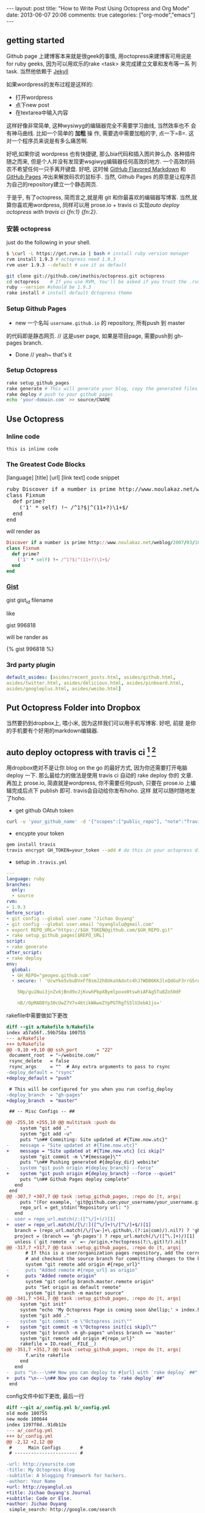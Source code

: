 #+BEGIN_HTML
---
layout: post
title: "How to Write Post Using Octopress and Org Mode"
date: 2013-06-07 20:06
comments: true
categories: ["org-mode","emacs"]
---
#+END_HTML
#+OPTIONS: toc:nil

** getting started
Github page 上建博客本来就是很geek的事情, 用octopress来建博客可用说是
for ruby geeks, 因为可以用欢乐的rake <task> 来完成建立文章和发布等一系
列task. 当然他依赖于 [[https://github.com/mojombo/jekyll][Jekyll]] 

如果wordpress的发布过程是这样的:
- 打开wordpress
- 点下new post
- 在textarea中输入内容

这样好像非常简单, 这种wysiwyg的编辑器完全不需要学习曲线, 当然效率也不
会有神马曲线. 比如一个简单的 *加粗* 操
作, 需要选中需要加粗的字, 点一下=B=. 这对一个程序员来说是有多么痛苦啊.

好吧,如果你说 wordpress 也有快捷键, 那么bia代码和插入图片肿么办.
各种插件随之而来, 但是个人并没有发现更wsgiwyg编辑器任何高效的地方.
一个高效的码农不希望任何一只手离开键盘. 好吧, 这时候 [[http://github.github.com/github-flavored-markdown/][GitHub Flavored
Markdown]] 和 [[http://pages.github.com/][GitHub Pages]] 冲出来解放码农的鼠标手. 当然, Github Pages
的原意是让程序员为自己的repository建立一个静态网页.

于是乎, 有了octopress, 简而言之,就是用 git 和你最喜欢的编辑器写博客.
当然,就算你喜欢用wordpress, 同样可以用 prose.io + travis ci 实现[[*auto%20deploy%20octopress%20with%20travis%20ci%20%5Bfn:1%5D%20%5Bfn:2%5D][auto deploy octopress with travis ci {fn:1} {fn:2}]].

*** 安装 octopress
just do the following in your shell.

#+BEGIN_SRC sh
  $ \curl -L https://get.rvm.io | bash # install ruby version manager
  rvm install 1.9.3 # octopress need 1.9.3
  rvm user 1.9.3 --default # use it as default
  
  git clone git://github.com/imathis/octopress.git octopress
  cd octopress    # If you use RVM, You'll be asked if you trust the .rvmrc file (say yes).
  ruby --version #should be 1.9.3
  rake install # install default Octopress theme  
#+END_SRC

*** Setup Github Pages
- new 一个名叫 =username.github.io= 的 repository, 所有push 到 master
的代码即是静态网页. // 这是user page, 如果是项目page, 需要push到 gh-pages branch.
- Done // yeah~ that's it

*** Setup Octopress

#+BEGIN_SRC sh
  rake setup_github_pages
  rake generate # This will generate your blog, copy the generated files into _deploy
  rake deploy # push to your github pages
  echo 'your-domain.com' >> source/CNAME  
#+END_SRC

** Use Octopress
*** Inline code
=this is inline code=
*** The Greatest Code Blocks
[language] [title] [url] [link text] code snippet 

#+BEGIN_HTML
<pre>
ruby Discover if a number is prime http://www.noulakaz.net/weblog/2007/03/18/a-regular-expression-to-check-for-prime-numbers/ Source Article
class Fixnum
  def prime?
    ('1' * self) !~ /^1?$|^(11+?)\1+$/
  end
end
</pre>
#+END_HTML

will render as
#+BEGIN_SRC ruby 
Discover if a number is prime http://www.noulakaz.net/weblog/2007/03/18/a-regular-expression-to-check-for-prime-numbers/ Source Article
class Fixnum
  def prime?
    ('1' * self) !~ /^1?$|^(11+?)\1+$/
  end
end
#+END_SRC


*** [[Http://gist.github.com][Gist]]

gist gist_id filename

like

gist 996818

will be rander as

{% gist 996818 %}


*** 3rd party plugin
#+BEGIN_SRC yml
default_asides: [asides/recent_posts.html, asides/github.html,
asides/twitter.html, asides/delicious.html, asides/pinboard.html,
asides/googleplus.html, asides/weibo.html]
#+END_SRC

** Put Octopress Folder into Dropbox

当然要扔到dropbox上, 喂小米, 因为这样我们可以用手机写博客. 好吧, 前提
是你的手机要有个好用的markdown编辑器.

** auto deploy octopress with travis ci [fn:1] [fn:2]
用dropbox绝对不是让你 blog on the go 的最好方式, 因为你还需要打开电脑
deploy 一下. 那么最给力的做法是使用 travis ci 自动的 rake deploy 你的
文章. 再加上 prose.io, 简直就是wordpress, 你不需要任何push, 只要在
prose.io 上编辑完成后点下 publish 即可. travis会自动给你发布hoho. 这样
就可以随时随地发了hoho.

- get github OAtuh token
#+BEGIN_SRC sh
curl -u 'your_github_name' -d '{"scopes":["public_repo"], "note":"Travis access"}' https://api.github.com/authorizations
#+END_SRC

#+HTML: <!-- more -->

- encypte your token
#+BEGIN_SRC sh
gem install travis
travis encrypt GH_TOKEN=your_token --add # do this in your octopress dir
#+END_SRC

- setup in =.travis.yml=
#+BEGIN_SRC yaml
  ---
  language: ruby
  branches:
    only:
    - source
  rvm:
  - 1.9.3
  before_script:
  - git config --global user.name "Jichao Ouyang"
  - git config --global user.email "oyanglulu@gmail.com"
  - export REPO_URL="https://$GH_TOKEN@github.com/$GH_REPO.git"
  - rake setup_github_pages[$REPO_URL]
  script:
  - rake generate
  after_script:
  - rake deploy
  env:
    global:
    - GH_REPO="geogeo.github.com"
    - secure: ! 'UcwYke5vbuDVxFf8smJ2h8UkaVAdutc4hJ7WD06KKJlxQdGuF3rrG5rActpx
  
      5Np/gu1Nui3jnZv6jBnd9vJjKvwhPbpXBymlpoxo0tswhiAFAg5Tu8Zo50dF
  
      nB//OpMAD8Yp30cUwZ7V7x46tikWAweZYpPGTRgfS5lU3ebA1js='
#+END_SRC
rakefile中需要做如下更改
#+BEGIN_SRC diff
  diff --git a/Rakefile b/Rakefile
  index a57a56f..59b758a 100755
  --- a/Rakefile
  +++ b/Rakefile
  @@ -9,10 +9,10 @@ ssh_port       = "22"
   document_root  = "~/website.com/"
   rsync_delete   = false
   rsync_args     = ""  # Any extra arguments to pass to rsync
  -deploy_default = "rsync"
  +deploy_default = "push"
  
   # This will be configured for you when you run config_deploy
  -deploy_branch  = "gh-pages"
  +deploy_branch  = "master"
  
   ## -- Misc Configs -- ##
  
  @@ -255,10 +255,10 @@ multitask :push do
       system "git add ."
       system "git add -u"
       puts "\n## Commiting: Site updated at #{Time.now.utc}"
  -    message = "Site updated at #{Time.now.utc}"
  +    message = "Site updated at #{Time.now.utc} [ci skip]"
       system "git commit -m \"#{message}\""
       puts "\n## Pushing generated #{deploy_dir} website"
  -    system "git push origin #{deploy_branch} --force"
  +    system "git push origin #{deploy_branch} --force --quiet"
       puts "\n## Github Pages deploy complete"
     end
   end
  @@ -307,7 +307,7 @@ task :setup_github_pages, :repo do |t, args|
       puts "(For example, 'git@github.com:your_username/your_username.github.io)"
       repo_url = get_stdin("Repository url: ")
     end
  -  user = repo_url.match(/:([^\/]+)/)[1]
  +  user = repo_url.match(/[\/:]([^\/]+)\/[^\/]+$/)[1]
     branch = (repo_url.match(/\/[\w-]+\.github\.(?:io|com)/).nil?) ? 'gh-pages' : 'master'
     project = (branch == 'gh-pages') ? repo_url.match(/\/([^\.]+)/)[1] : ''
     unless (`git remote -v` =~ /origin.+?octopress(?:\.git)?/).nil?
  @@ -317,7 +317,7 @@ task :setup_github_pages, :repo do |t, args|
         # If this is a user/organization pages repository, add the correct origin remote
         # and checkout the source branch for committing changes to the blog source.
         system "git remote add origin #{repo_url}"
  -      puts "Added remote #{repo_url} as origin"
  +      puts "Added remote origin"
         system "git config branch.master.remote origin"
         puts "Set origin as default remote"
         system "git branch -m master source"
  @@ -341,7 +341,7 @@ task :setup_github_pages, :repo do |t, args|
       system "git init"
       system "echo 'My Octopress Page is coming soon &hellip;' > index.html"
       system "git add ."
  -    system "git commit -m \"Octopress init\""
  +    system "git commit -m \"Octopress init[ci skip]\""
       system "git branch -m gh-pages" unless branch == 'master'
       system "git remote add origin #{repo_url}"
       rakefile = IO.read(__FILE__)
  @@ -351,7 +351,7 @@ task :setup_github_pages, :repo do |t, args|
         f.write rakefile
       end
     end
  -  puts "\n---\n## Now you can deploy to #{url} with `rake deploy` ##"
  +  puts "\n---\n## Now you can deploy to `rake deploy` ##"
   end
#+END_SRC

config文件中如下更改, 最后一行
#+BEGIN_SRC diff
  diff --git a/_config.yml b/_config.yml
  old mode 100755
  new mode 100644
  index 1397f8d..91db12e
  --- a/_config.yml
  +++ b/_config.yml
  @@ -2,12 +2,12 @@
   #      Main Configs       #
   # ----------------------- #
  
  -url: http://yoursite.com
  -title: My Octopress Blog
  -subtitle: A blogging framework for hackers.
  -author: Your Name
  +url: http://oyanglul.us
  +title: Jichao Ouyang's Journal
  +subtitle: Code or Else.
  +author: Jichao Ouyang
   simple_search: http://google.com/search
  -description:
  +description: Jichao Ouyang's Journal/Blog/Whatever
  
   # Default date format is "ordinal" (resulting in "July 22nd 2007")
   # You can customize the format as defined in
  @@ -36,7 +36,7 @@ category_dir: blog/categories
   markdown: rdiscount
   pygments: false # default python pygments have been replaced by pygments.rb
  
  -paginate: 10          # Posts per page on the blog index
  +paginate: 12          # Posts per page on the blog index
   pagination_dir: blog  # Directory base for pagination URLs eg. /blog/page/2/
   recent_posts: 5       # Posts in the sidebar Recent Posts section
   excerpt_link: "Read on &rarr;"  # "Continue reading" link text at the bottom of excerpted
   @@ -45,7 +45,7 @@ titlecase: true       # Converts page and post titles to titlecase
    # To add custom asides, create files in /source/_includes/custom/asides/ and add them to t
  -default_asides: [asides/recent_posts.html, asides/github.html, asides/delicious.html, asid
  +default_asides: [asides/recent_posts.html, asides/github.html, asides/twitter.html, asides
  
   # Each layout uses the default asides, but they can have their own asides instead. Simply
   # and add an array with the asides you want to use.
  @@ -58,26 +58,38 @@ default_asides: [asides/recent_posts.html, asides/github.html, asides/d
   # ----------------------- #
#+END_SRC
** Use Org-mode instead of Markdown 

当然我并不是说markdown有什么不好的, 完全可以搞定博客的各种格式. 但是作
为emacs用户, 没有神马是org不能搞定的文档工作. 好吧, 不是emacs重度用户
请跳过该节.

其实思路非常简单
- 更改 =rake new_post= 使其建立一个org后缀的文件,而不是markdown后缀
- 更改 rake file 和文章的header

#+BEGIN_SRC 
posts_dir   = "_org_posts"
new_post_ext    = "org"  # default new post file extension when using the new_post task
new_page_ext    = "org"  # default new page file extension when using the new_page task
#+END_SRC
#+BEGIN_SRC diff RakeFile
@@ -21,10 +21,11 @@ source_dir      = "source"    # source file directory
 blog_index_dir  = 'source'    # directory for your blog's index page (if you put your index in source/blog/
 deploy_dir      = "_deploy"   # deploy directory (for Github pages deployment)
 stash_dir       = "_stash"    # directory to stash posts for
+posts_dir   = "_org_posts"
 themes_dir      = ".themes"   # directory for blog files
-new_post_ext    = "markdown"  # default new post file extension when using the new_post task
-new_page_ext    = "markdown"  # default new page file extension when using the new_page task
+new_post_ext    = "org"  # default new post file extension when using the new_post task
+new_page_ext    = "org"  # default new page file extension when using the new_page task
 server_port     = "4000"      # port for preview server eg. localhost:4000

@@ -105,6 +106,7 @@ task :new_post, :title do |t, args|
   end
   puts "Creating new post: #{filename}"
   open(filename, 'w') do |post|
+    post.puts "#+BEGIN_HTML"
     post.puts "---"
     post.puts "layout: post"
     post.puts "title: \"#{title.gsub(/&/,'&amp;')}\""
@@ -112,6 +114,8 @@ task :new_post, :title do |t, args|
     post.puts "comments: true"
     post.puts "categories: "
     post.puts "---"
+    post.puts "#+END_HTML"
+    post.puts "#+OPTIONS: toc:nil"
   end
 end
#+END_SRC
- hook publish html to octopress folder
#+BEGIN_SRC lisp starter-kit-org.el
(setq org-publish-project-alist
   '(("blog" .  (:base-directory "~/Dropbox/octopress/source/_org_posts/"
                 :base-extension "org"
                 :publishing-directory "~/Dropbox/octopress/source/_posts/"
                 :sub-superscript ""
                 :recursive t
                 :publishing-function org-html-publish-to-html
                 :headline-levels 4
                 :html-extension "markdown"
                 :body-only t))))
#+END_SRC

为什么要导出 html 到 markdown 的目录呢, 这样有毛好处呢, 为毛不直接转成
markdown. 因为转成markdown后jykll再转成html就会成屎了. 好吧, 直接转成
html格式不会乱.

因此, 前面所说的有些标签就得变成org-mode格式的. 例如 code block
就需要用 =#+BEGIN_SRC= 来包住而不是 =```=, 快捷键 =<s TAB=

** 为什么要用org-mode
- org-babel mode 可以让你在 org 中嵌入各种语言的代码
- 更多快捷键
- 比markdown更丰富
- for emacser


* Footnotes

[fn:1] [[http://www.harimenon.com/blog/2013/01/27/auto-deploying-to-my-octopress-blog/]]

[fn:2] http://rogerz.github.io/



